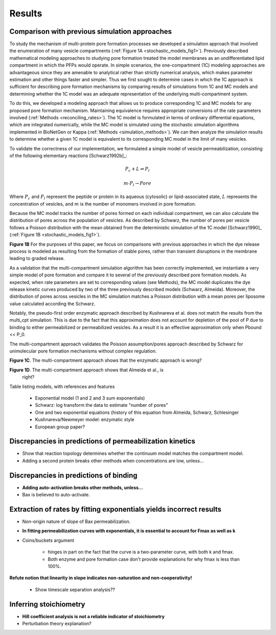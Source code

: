 Results
=======

Comparison with previous simulation approaches
----------------------------------------------

To study the mechanism of multi-protein pore formation processes we developed a
simulation approach that involved the enumeration of many vesicle compartments
(:ref:`Figure 1A <stochastic_models_fig1>`). Previously described mathematical
modeling approaches to studying pore formation treated the model membranes as
an undifferentiated lipid compartment in which the PFPs would operate. In
simple scenarios, the one-compartment (1C) modeling approaches are advantageous
since they are amenable to analytical rather than strictly numerical analysis,
which makes parameter estimation and other things faster and simpler. Thus we
first sought to determine cases in which the 1C approach is sufficient for
describing pore formation mechanisms by comparing results of simulations from
1C and MC models and determining whether the 1C model was an adequate
representation of the underlying multi-compartment system.

To do this, we developed a modeling approach that allows us to produce
corresponding 1C and MC models for any proposed pore formation mechanism.
Maintaining equivalence requires appropriate conversions of the rate parameters
involved (:ref:`Methods <reconciling_rates>`). The 1C model is formulated
in terms of ordinary differential equations, which are integrated numerically,
while the MC model is simulated using the stochastic simulation algorithms
implemented in BioNetGen or Kappa (:ref:`Methods <simulation_methods>`). We
can then analyze the simulation results to determine whether a given 1C model
is equivalent to its corresponding MC model in the limit of many vesicles.

To validate the correctness of our implementation, we formulated a simple
model of vesicle permeabilization, consisting of the following
elementary reactions [Schwarz1992b]_:

.. math::

    P_c + L \rightleftharpoons P_l

.. math::

    m \cdot P_l \rightarrow Pore

Where :math:`P_c` and :math:`P_l` represent the peptide or protein in its
aqueous (cytosolic) or lipid-associated state, :math:`L` represents the
concentration of vesicles, and :math:`m` is the number of monomers involved
in pore formation.

Because the MC model tracks the number of pores formed on each individual
compartment, we can also calculate the distribution of pores across the
population of vesicles. As described by Schwarz, the number of pores per
vesicle follows a Poisson distribution with the mean obtained from the
deterministic simulation of the 1C model [Schwarz1990]_ (:ref:`Figure 1B
<stochastic_models_fig1>`).


**Figure 1B** For the purposes of this paper, we focus on comparisons with
previous approaches in which the dye release process is modeled as resulting
from the formation of stable pores, rather than transient disruptions in the membrane leading to graded release.

As a validation that the multi-compartment simulation algorithm has been
correctly implemented, we instantiate a very simple model of pore formation and
compare it to several of the previously described pore formation models. As
expected, when rate parameters are set to corresponding values (see Methods),
the MC model duplicates the dye release kinetic curves produced by two of the
three previously described models (Schwarz, Almeida). Moreover, the
distribution of pores across vesicles in the MC simulation matches a Poisson
distribution with a mean pores per liposome value calculated according the
Schwarz.

Notably, the pseudo-first order enzymatic approach described by Kushnareva et
al. does not match the results from the multi_cpt simulation. This is due to
the fact that this approximation does not account for depletion of the pool of
P due to binding to either permeabilized or permeabilized vesicles. As a result
it is an effective approximation only when Pbound << P_0.

The multi-compartment approach validates the Poisson assumption/pores approach
described by Schwarz for unimolecular pore formation mechanisms without complex
regulation.

**Figure 1C**. The multi-compartment approach shows that the enzymatic approach
is wrong?

**Figure 1D**. The multi-compartment approach shows that Almeida et al., is
  right?

Table listing models, with references and features

    - Exponential model (1 and 2 and 3 sum exponentials)

    - Schwarz: log transform the data to estimate "number of pores"

    - One and two exponential equations (history of this equation from Almeida,
      Schwarz, Schlesinger

    - Kushnareva/Newmeyer model: enzymatic style

    - European group paper?

Discrepancies in predictions of permeabilization kinetics
---------------------------------------------------------

* Show that reaction topology determines whether the continuum model
  matches the compartment model.

* Adding a second protein breaks other methods when concentrations are
  low, unless...

Discrepancies in predictions of binding
---------------------------------------

* **Adding auto-activation breaks other methods, unless...**

* Bax is believed to auto-activate.


Extraction of rates by fitting exponentials yields incorrect results
--------------------------------------------------------------------

* Non-origin nature of slope of Bax permeabilization.

* **In fitting permeabilization curves with exponentials, it is essential to
  account for Fmax as well as k**

* Coins/buckets argument

    * hinges in part on the fact that the curve is a two-parameter curve, with
      both k and fmax.

    * Both enzyme and pore formation case don't provide explanations for why
      fmax is less than 100%.

**Refute notion that linearity in slope indicates non-saturation and
non-cooperativity!**

    - Show timescale separation analysis??

Inferring stoichiometry
-----------------------

* **Hill coefficient analysis is not a reliable indicator of stoichiometry**

* Perturbation theory explanation?


